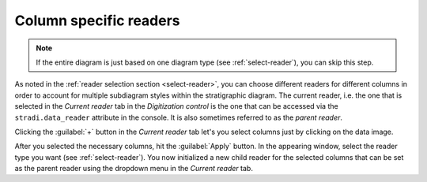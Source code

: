 .. _child-readers:

Column specific readers
=======================

.. note::

    If the entire diagram is just based on one diagram type (see
    :ref:`select-reader`), you can skip this step.

As noted in the :ref:`reader selection section <select-reader>`, you can
choose different readers for different columns in order to account for multiple
subdiagram styles within the stratigraphic diagram. The current reader, i.e.
the one that is selected in the `Current reader` tab in the
`Digitization control` is the one that can be accessed via the
``stradi.data_reader`` attribute in the console. It is also sometimes referred
to as the `parent reader`.

Clicking the :guilabel:`+` button in the `Current reader` tab let's you select
columns just by clicking on the data image.

.. image:: child-readers.png
    :width: 100%

After you selected the necessary columns, hit the :guilabel:`Apply` button. In
the appearing window, select the reader type you want (see
:ref:`select-reader`). You now initialized a new child reader for the selected
columns that can be set as the parent reader using the dropdown menu in the
`Current reader` tab.
